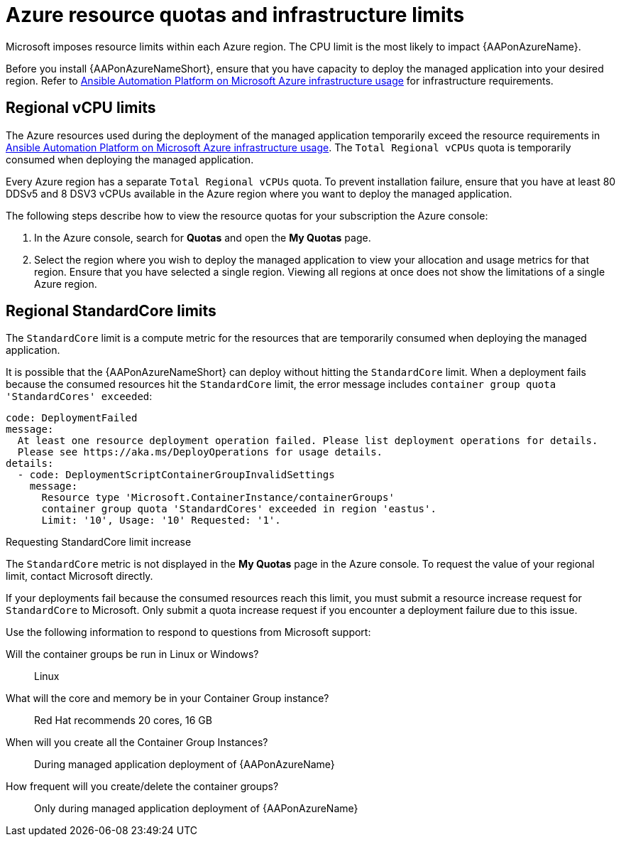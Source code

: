[id="proc-azure-resource-quotas_{context}"]

= Azure resource quotas and infrastructure limits

Microsoft imposes resource limits within each Azure region. The CPU limit is the most likely to impact {AAPonAzureName}.

Before you install {AAPonAzureNameShort}, ensure that you have capacity to deploy the managed application into your desired region.
Refer to xref:con-azure-infrastructure-usage_azure-intro[Ansible Automation Platform on Microsoft Azure infrastructure usage] for infrastructure requirements.

== Regional vCPU limits

The Azure resources used during the deployment of the managed application temporarily exceed the resource requirements in xref:con-azure-infrastructure-usage_azure-intro[Ansible Automation Platform on Microsoft Azure infrastructure usage].
The `Total Regional vCPUs` quota is temporarily consumed when deploying the managed application.

Every Azure region has a separate `Total Regional vCPUs` quota.
To prevent installation failure, ensure that you have at least 80 DDSv5 and 8 DSV3 vCPUs available in the Azure region where you want to deploy the managed application.

The following steps describe how to view the resource quotas for your subscription the Azure console:

. In the Azure console, search for *Quotas* and open the *My Quotas* page.
. Select the region where you wish to deploy the managed application to view your allocation and usage metrics for that region.
Ensure that you have selected a single region. Viewing all regions at once does not show the limitations of a single Azure region.

== Regional StandardCore limits

The `StandardCore` limit is a compute metric for the resources that are temporarily consumed when deploying the managed application.

It is possible that the {AAPonAzureNameShort} can deploy without hitting the `StandardCore` limit.
When a deployment fails because the consumed resources hit the `StandardCore` limit, the error message includes `container group quota 'StandardCores' exceeded`:

----
code: DeploymentFailed
message:
  At least one resource deployment operation failed. Please list deployment operations for details.
  Please see https://aka.ms/DeployOperations for usage details.
details:
  - code: DeploymentScriptContainerGroupInvalidSettings
    message:
      Resource type 'Microsoft.ContainerInstance/containerGroups'
      container group quota 'StandardCores' exceeded in region 'eastus'.
      Limit: '10', Usage: '10' Requested: '1'.
----

.Requesting StandardCore limit increase

The `StandardCore` metric is not displayed in the *My Quotas* page in the Azure console. To request the value of your regional limit, contact Microsoft directly.

If your deployments fail because the consumed resources reach this limit, you must submit a resource increase request for `StandardCore` to Microsoft.
Only submit a quota increase request if you encounter a deployment failure due to this issue.

Use the following information to respond to questions from Microsoft support:

Will the container groups be run in Linux or Windows?:: Linux	
What will the core and memory be in your Container Group instance?:: Red Hat recommends 20 cores, 16 GB	
When will you create all the Container Group Instances?:: During managed application deployment of {AAPonAzureName}
How frequent will you create/delete the container groups?:: Only during managed application deployment of {AAPonAzureName}

